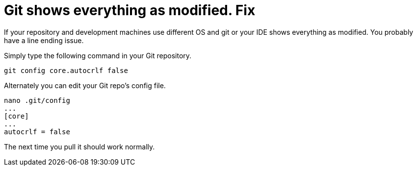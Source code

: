 = Git shows everything as modified. Fix
// See https://hubpress.gitbooks.io/hubpress-knowledgebase/content/ for information about the parameters.
// :hp-image: /covers/cover.png
// :published_at: 2019-01-31
:hp-tags: Git, Linux, Windows, IDE, Error, Fix
// :hp-alt-title: My English Title

If your repository and development machines use different OS and git or your IDE shows everything as modified. You probably have a line ending issue.

Simply type the following command in your Git repository.

....
git config core.autocrlf false
....

Alternately you can edit your Git repo's config file.

....
nano .git/config
...
[core]
...
autocrlf = false
....

The next time you pull it should work normally.